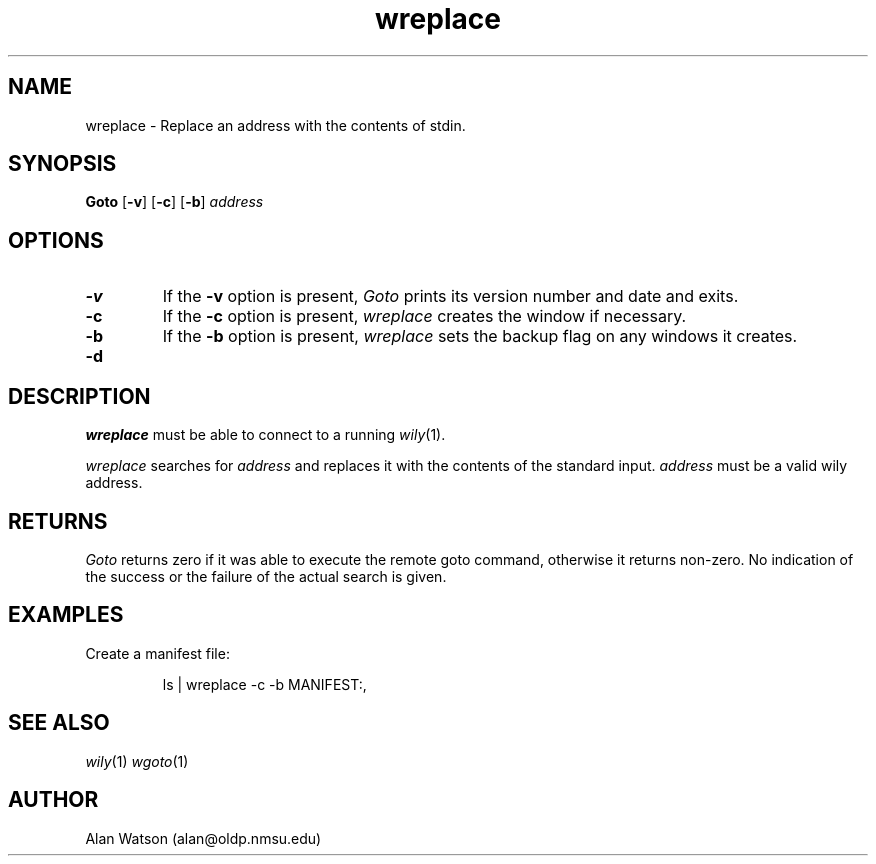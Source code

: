 .\" Dd	distance to space vertically before a "display"
.\" These are what n/troff use for interparagraph distance
.\"-------
.if t .nr Dd .4v
.if n .nr Dd 1v
.\"-------
.\" Ds	begin a display, indented .5 inches from the surrounding text.
.\"
.\" Note that uses of Ds and De may NOT be nested.
.\"-------
.de Ds
.sp \\n(Ddu
.RS \\$1
.nf
..
.\"-------
.\" De	end a display (no trailing vertical spacing)
.\"-------
.de De
.fi
.RE
.in
..
.\" @(#) wreplace %R%.%L% of %D%
.TH wreplace 1 "%R%.%L% of %D%"
.SH NAME
wreplace \- Replace an address with the contents of stdin.
.SH SYNOPSIS
.B Goto
.RB [ \-v ]
.RB [ \-c ]
.RB [ \-b ]
.I address
.SH OPTIONS
.TP
.B \-v
If the
.B \-v
option is present,
.I Goto
prints its version number and date and exits.
.TP
.B \-c
If the
.B \-c
option is present,
.I wreplace
creates the window if necessary.
.TP
.B \-b
If the
.B \-b
option is present,
.I wreplace
sets the backup flag on any windows it creates.
.TP
.B \-d
.SH DESCRIPTION
.I wreplace
must be able to connect to a running 
.IR wily (1).
.PP
.I wreplace
searches for 
.IR address
and replaces it with the contents of the standard input.
.I address
must be a valid wily address.
.SH RETURNS
.I Goto
returns zero if it was able to execute the remote goto command,
otherwise it returns non-zero.
No indication of the success or the failure of the actual
search is given.
.SH EXAMPLES
.PP
Create a manifest file:
.Ds
ls | wreplace -c -b MANIFEST:,
.De
.SH SEE ALSO
.IR wily (1)
.IR wgoto (1)
.SH AUTHOR
Alan Watson (alan@oldp.nmsu.edu)
